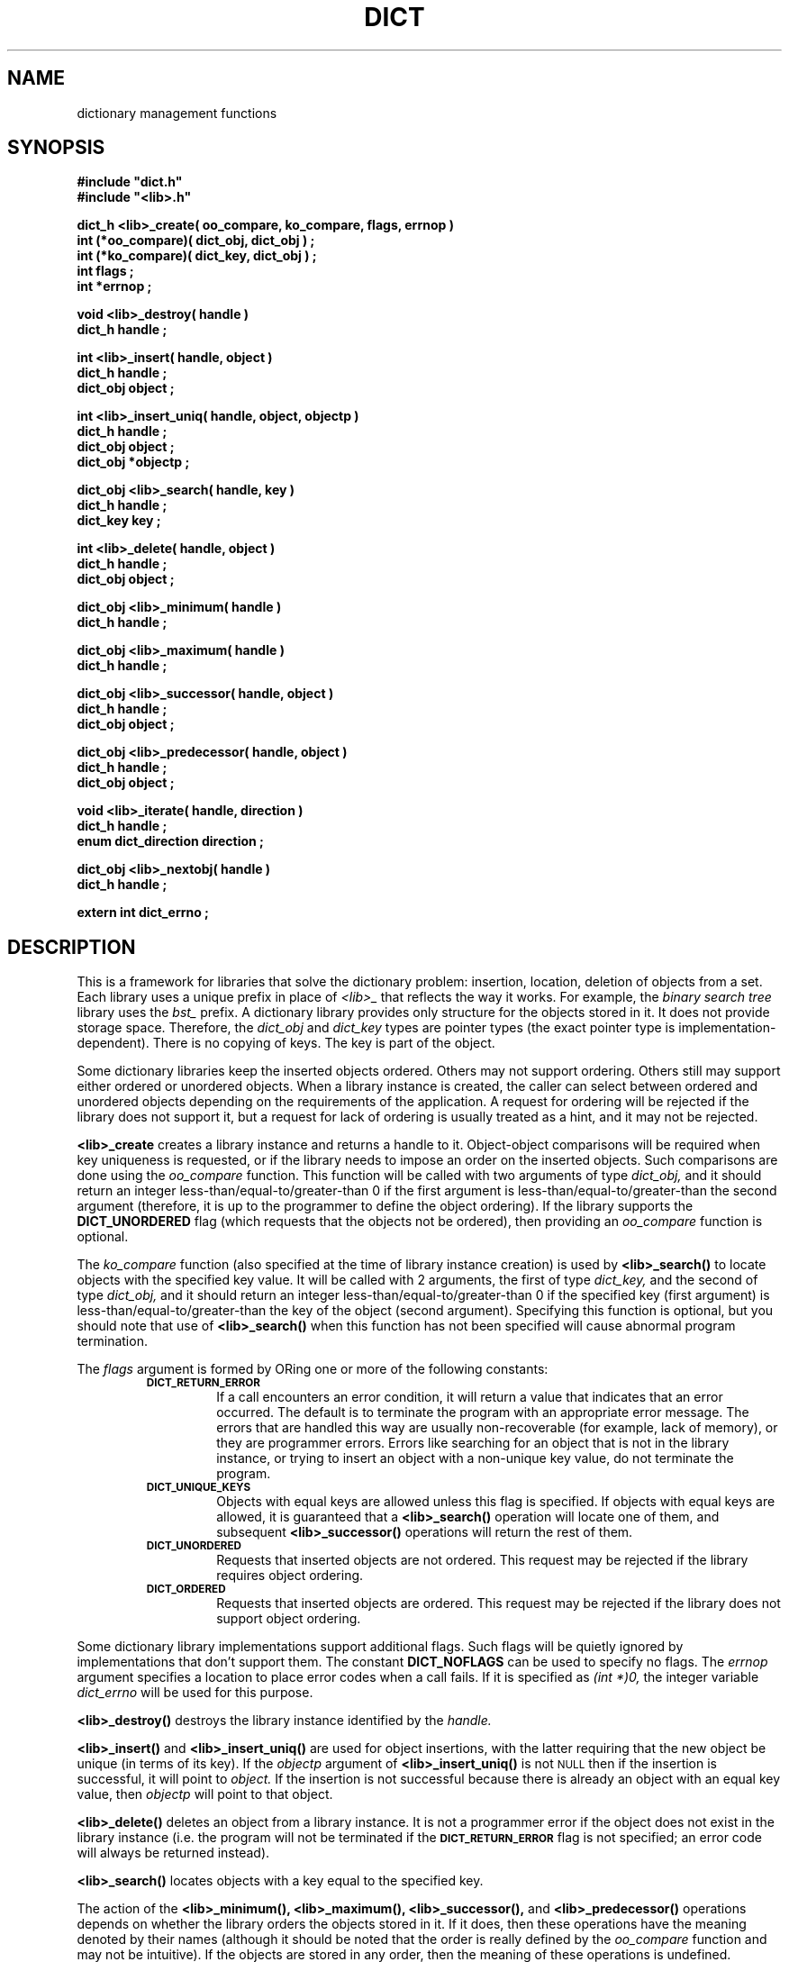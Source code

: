 .\"(c) Copyright 1993 by Panagiotis Tsirigotis
.\"All rights reserved.  The file named COPYRIGHT specifies the terms 
.\"and conditions for redistribution.
.\"
.\" $Id: dict.3,v 1.1 2001/05/26 22:04:49 seth Exp $
.TH DICT 3X "23 April 1993"
.SH NAME
dictionary management functions
.SH SYNOPSIS
.LP
.nf
.ft B
#include "dict.h"
#include "<lib>.h"
.LP
.ft B
dict_h <lib>_create( oo_compare, ko_compare, flags, errnop )
int (*oo_compare)( dict_obj, dict_obj ) ;
int (*ko_compare)( dict_key, dict_obj ) ;
int flags ;
int *errnop ;
.LP
.ft B
void <lib>_destroy( handle )
dict_h handle ;
.LP
.ft B
int <lib>_insert( handle, object )
dict_h handle ;
dict_obj object ;
.LP
.ft B
int <lib>_insert_uniq( handle, object, objectp )
dict_h handle ;
dict_obj object ;
dict_obj *objectp ;
.LP
.ft B
dict_obj <lib>_search( handle, key )
dict_h handle ;
dict_key key ;
.LP
.ft B
int <lib>_delete( handle, object )
dict_h handle ;
dict_obj object ;
.LP
.ft B
dict_obj <lib>_minimum( handle )
dict_h handle ;
.LP
.ft B
dict_obj <lib>_maximum( handle )
dict_h handle ;
.LP
.ft B
dict_obj <lib>_successor( handle, object )
dict_h handle ;
dict_obj object ;
.LP
.ft B
dict_obj <lib>_predecessor( handle, object )
dict_h handle ;
dict_obj object ;
.LP
.ft B
void <lib>_iterate( handle, direction )
dict_h handle ;
enum dict_direction direction ;
.LP
.ft B
dict_obj <lib>_nextobj( handle )
dict_h handle ;
.LP
.ft B
extern int dict_errno ;
.SH DESCRIPTION
This is a framework for libraries that solve the dictionary problem:
insertion, location, deletion of objects from a set.
Each library uses a unique prefix in place of
.I "<lib>_"
that reflects the way it works.
For example, the
.I "binary search tree"
library uses the
.I bst_
prefix.
A dictionary library provides only structure for the objects stored in it.
It does not provide storage space.
Therefore, the
.I dict_obj
and
.I dict_key
types are pointer types (the exact pointer type is implementation-dependent).
There is no copying of keys. The key is part of the object.
.LP
Some dictionary libraries keep the inserted objects ordered. Others
may not support ordering. Others still may support either ordered or
unordered objects.
When a library instance is created, the caller
can select between ordered and unordered objects depending on the requirements
of the application.
A request for ordering will be rejected if the library does not support it,
but a request for lack of ordering is usually treated as a hint, and it may 
not be rejected.
.LP
.B <lib>_create
creates a library instance and returns a handle to it.
Object-object comparisons will be required when key uniqueness is requested,
or if the library needs to impose an order on the inserted objects.
Such comparisons are done using the
.I oo_compare
function.
This function will be called with two arguments of type
.I dict_obj,
and it should return an integer less-than/equal-to/greater-than 0
if the first argument is less-than/equal-to/greater-than the second
argument (therefore, it is up to the programmer to define the object ordering).
If the library supports the
.B DICT_UNORDERED
flag (which requests that the objects not be ordered), then
providing an
.I oo_compare
function is optional.
.LP
The
.I ko_compare
function (also specified at the time of library instance creation) is used by
.B <lib>_search()
to locate objects with the specified key value.
It will be called with 2 arguments, the first of type
.I dict_key,
and the second of type
.I dict_obj,
and it should return an integer less-than/equal-to/greater-than 0
if the specified key (first argument) is less-than/equal-to/greater-than 
the key of the object (second argument). Specifying this function is
optional, but you should note that use of
.B <lib>_search()
when this function has not been specified will cause abnormal program
termination.
.LP
The
.I flags
argument is formed by ORing one or more of the following constants:
.RS
.TP
.SB DICT_RETURN_ERROR
If a call encounters an error condition, it will return a value that
indicates that an error occurred. The default is to terminate the
program with an appropriate error message. The errors that are
handled this way are usually non-recoverable (for example, lack of
memory), or they are programmer errors.
Errors like searching for an object that is not in the library instance,
or trying to insert an object with a non-unique key value,
do not terminate the program.
.TP
.SB DICT_UNIQUE_KEYS
Objects with equal keys are allowed unless this flag is specified.
If objects with equal keys are allowed, it is guaranteed that a
.B <lib>_search()
operation will locate one of them, and subsequent
.B <lib>_successor()
operations will return the rest of them.
.TP
.SB DICT_UNORDERED
Requests that inserted objects are not ordered. This request may be
rejected if the library requires object ordering.
.TP
.SB DICT_ORDERED
Requests that inserted objects are ordered. This request may be rejected
if the library does not support object ordering.
.RE
.LP
Some dictionary library implementations support additional flags.
Such flags will be quietly ignored by implementations that don't support them.
The constant
.B DICT_NOFLAGS
can be used to specify no flags.
The
.I errnop
argument specifies a location to place error codes when a call fails.
If it is specified as
.I "(int *)0,"
the integer variable
.I dict_errno
will be used for this purpose.
.LP
.B <lib>_destroy()
destroys the library instance identified by the
.I handle.
.LP
.B <lib>_insert()
and
.B <lib>_insert_uniq()
are used for object insertions, with the latter requiring that the
new object be unique (in terms of its key).
If the 
.I objectp 
argument of 
.B <lib>_insert_uniq()
is not
.SM NULL
then if the insertion is successful, it will point to
.I object.
If the insertion is not successful because there is already an
object with an equal key value, then
.I objectp
will point to that object.
.LP
.B <lib>_delete()
deletes an object from a library instance.
It is not a programmer error if the object does not exist in the library
instance (i.e. the program will not be terminated if the
.SB DICT_RETURN_ERROR
flag is not specified; an error code will always be returned instead).
.LP
.B <lib>_search()
locates objects with a key equal to the specified key.
.LP
The action of the 
.B <lib>_minimum(),
.B <lib>_maximum(),
.B <lib>_successor(),
and
.B <lib>_predecessor()
operations depends on whether the library orders the objects stored
in it. If it does, then these operations have the meaning denoted by
their names (although it should be noted that the order is really
defined by the
.I oo_compare
function and may not be intuitive).
If the objects are stored in any order, then the meaning of these
operations is undefined. However,
it is guaranteed that by starting
at the object identified by
.B "<lib>_minimum()"
or
.B "<lib>_maximum(),"
and iterating with
.B "<lib>_successor()"
or 
.B "<lib>_predecessor()"
respectively,
all objects stored in the library instance will be enumerated.
.LP
.B <lib>_successor()
returns the object that is the successor of the specified
.I object.
The specified object must exist in the library instance
(non-existence is considered a programmer error).
.LP
.B <lib>_predecessor()
returns the object that is the predecessor of the specified  
.I object.
The specified object must exist in the library instance
(non-existence is considered a programmer error).
.LP
.B "<lib>_iterate()"
prepares the library instance identified by
.I handle
for an iteration.
Assuming a library that orders objects according to non-decreasing key value,
if
.I direction 
is
.I DICT_FROM_START
then the objects will be iterated according to non-decreasing key value,
while if 
.I direction 
is
.I DICT_FROM_END
then the objects will be iterated according to non-increasing key value.
If the library does not provide any ordering, then the
.I direction 
argument is ignored.
.LP
.B "<lib>_nextobj()"
returns the next object.
The reason for providing
.B "<lib>_iterate()"
and
.B "<lib>_nextobj()"
is that they are more convenient to use when it is desirable
to optionally delete the object returned from
.B "<lib>_nextobj()"
and continue iterating.
.SH "RETURN VALUES"
.LP
Functions returning handles or objects, return
.SM NULL
if they fail.
.LP
Functions returning \fIint\fRs, return
.B DICT_OK
on success, and
.B DICT_ERR
on failure.
When a call fails, it sets the error variable to an appropriate value.
The error variable is either 
.I dict_errno,
or is the one specified in the call to 
.B <lib>_create()
which created the given library instance.
.LP
.B <lib>_create()
returns a library instance handle if it succeeds, or
.SM NULL
if it fails.
.LP
.B <lib>_insert()
returns
.B DICT_OK
if it succeeds, or
.B DICT_ERR
if it fails.
.LP
.B <lib>_insert_uniq()
returns 
.B DICT_OK
if it succeeds, or
.B DICT_ERR
if it fails.
.LP
.B <lib>_delete()
returns
.B DICT_OK
if it succeeds, or
.B DICT_ERR
if it fails.
.LP
.B <lib>_search()
returns an object if it succeeds, or
.SM NULL
if it fails (the error variable is not set in this case as
there is only one explanation for the failure).
.LP
.B <lib>_minimum()
returns an object, or
.SM NULL
if there are no objects in the particular library instance.
.LP
.B <lib>_maximum()
returns an object, or
.SM NULL
if there are no objects in the particular library instance.
.LP
.B <lib>_successor()
.B "(<lib>_predecessor())"
returns an object, or
.SM NULL
if the specified object has no successor (predecessor),
or when the specified object does not exist (assuming the
.SB DICT_RETURN_ERROR
flag was used when the specific library instance was created).
In order to discriminate between these two cases, in the former case
the error variable 
(\fIdict_errno\fP or the one specified when the 
specific library instance was created)
will be set to
.SB DICT_ENOERROR,
and in the latter case it will contain an error code.
.LP
.B <lib>_nextobj()
returns an object, or
.SM NULL
if there are no more objects.
.SH ERRORS
.LP
The following error codes are placed in
.I dict_errno
or in the user-specified error variable.
Error codes marked with "*" cause program termination if the
.B DICT_RETURN_ERROR
flag is not used.
.IP DICT_ENOERROR 20
No error.
.IP "DICT_ENOMEM *"
Operation failed because of lack of memory.
.IP DICT_ENOTFOUND
Object not found.
.IP "DICT_ENOOOCOMP *"
Object-to-object comparator function is missing.
.\"
.\" .IP "DICT_ENOKOCOMP *"
.\" Key-to-object comparator function is missing.
.\"
.IP "DICT_ENULLOBJECT *"
Object is
.SM NULL.
.IP DICT_EEXISTS
Object with equal key exists.
.IP "DICT_EBADOBJECT *"
The object used in a 
.I "<lib>_successor"
or 
.I "<lib>_predecessor"
operation does not exist.
.IP "DICT_ENOHVFUNC *"
The function to convert a key or object to a hash value is missing.
.IP "DICT_EBADORDER *"
Both the
.SM DICT_ORDERED
and
.SM DICT_UNORDERED
flags were specified.
.IP "DICT_EORDER"
The specified order flag is not supported by the particular library
implementation.
.SH EXAMPLE
The following code fragment reads words from standard input and places them
in a set making sure that the set contains no duplicates. At the
end-of-file indication, all the words in the set are listed in
alphanumeric order. A balanced binary search tree is used to maintain
the set.
.RS
.sp 1
.ft B
.nf
#include "bst.h"
.sp 1
dict_h word_set ;
char buf[ 80 ] ;
char *word ;
int strcmp() ;
.sp 1
word_set = bst_create( strcmp, strcmp,
.RS
DICT_UNIQUE_KEYS + DICT_BALANCED_TREE, (int *)0 ) ;
.RE
while ( gets( buf ) )
{
.RS
/*
 * We expect one word per line
 */
word = malloc( strlen( buf ) + 1 ) ;
(void) strcpy( word, buf ) ;
if ( bst_insert( word_set, (dict_obj) word ) == DICT_ERR )
.RS
free( word ) ;
.RE
.RE
}
for ( word = (char *) bst_minimum( word_set ) ; word ;
.RS
.RS
word = (char *) bst_successor( word_set, word ) )
.RE
.RE
.RS
printf( "%s\\n", word ) ;
.RE
